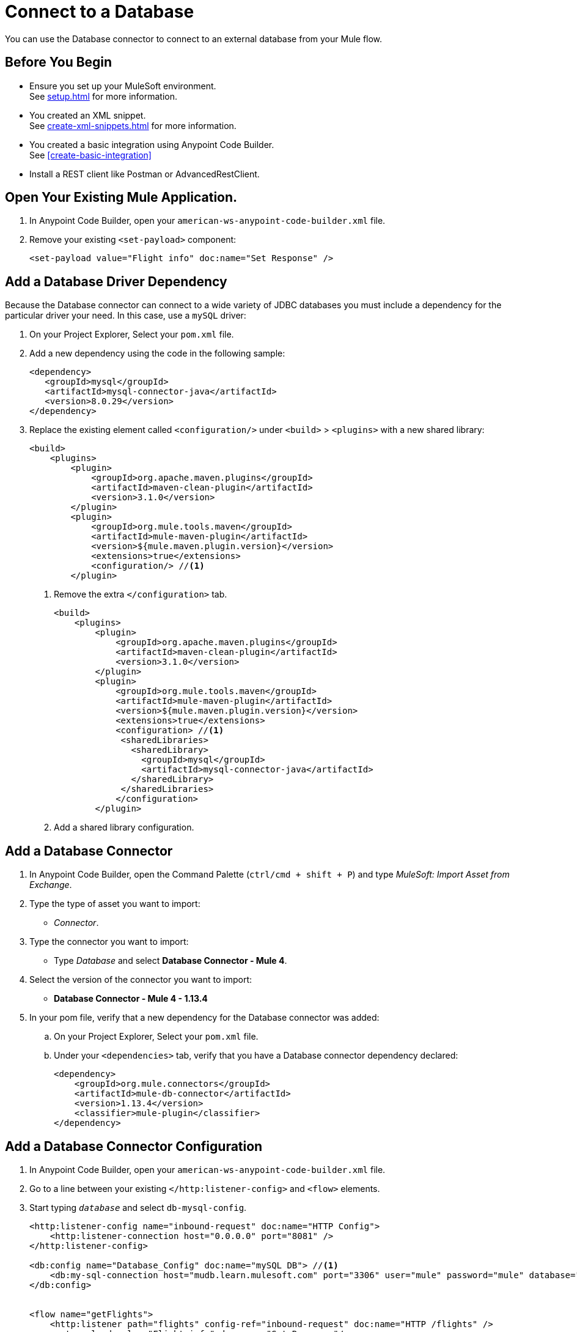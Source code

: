= Connect to a Database

You can use the Database connector to connect to an external database from your Mule flow.

== Before You Begin

* Ensure you set up your MuleSoft environment. +
See xref:setup.adoc[] for more information.
* You created an XML snippet. +
See xref:create-xml-snippets.adoc[] for more information.
* You created a basic integration using Anypoint Code Builder. +
See xref:create-basic-integration[]
* Install a REST client like Postman or AdvancedRestClient.

== Open Your Existing Mule Application.

. In Anypoint Code Builder, open your `american-ws-anypoint-code-builder.xml` file.
. Remove your existing `<set-payload>` component:
+
[source,xml,linenums]
--
<set-payload value="Flight info" doc:name="Set Response" />
--

== Add a Database Driver Dependency

Because the Database connector can connect to a wide variety of JDBC databases you must include a dependency for the particular driver your need. In this case, use a `mySQL` driver:

. On your Project Explorer, Select your `pom.xml` file.
. Add a new dependency using the code in the following sample:
+
[source,xml,linenums]
--
<dependency>
   <groupId>mysql</groupId>
   <artifactId>mysql-connector-java</artifactId>
   <version>8.0.29</version>
</dependency>
--
. Replace the existing element called `<configuration/>` under `<build>` > `<plugins>` with a new shared library:
+
[source,xml,linenums]
--
<build>
    <plugins>
        <plugin>
            <groupId>org.apache.maven.plugins</groupId>
            <artifactId>maven-clean-plugin</artifactId>
            <version>3.1.0</version>
        </plugin>
        <plugin>
            <groupId>org.mule.tools.maven</groupId>
            <artifactId>mule-maven-plugin</artifactId>
            <version>${mule.maven.plugin.version}</version>
            <extensions>true</extensions>
            <configuration/> //<1>
        </plugin>
--
<1> Remove the extra `</configuration>` tab.
+
[source,xml,linenums]
--
<build>
    <plugins>
        <plugin>
            <groupId>org.apache.maven.plugins</groupId>
            <artifactId>maven-clean-plugin</artifactId>
            <version>3.1.0</version>
        </plugin>
        <plugin>
            <groupId>org.mule.tools.maven</groupId>
            <artifactId>mule-maven-plugin</artifactId>
            <version>${mule.maven.plugin.version}</version>
            <extensions>true</extensions>
            <configuration> //<1>
             <sharedLibraries>
               <sharedLibrary>
                 <groupId>mysql</groupId>
                 <artifactId>mysql-connector-java</artifactId>
               </sharedLibrary>
             </sharedLibraries>
            </configuration>
        </plugin>
--
<1> Add a shared library configuration.

== Add a Database Connector

. In Anypoint Code Builder, open the Command Palette (`ctrl/cmd + shift + P`) and type _MuleSoft: Import Asset from Exchange_.
. Type the type of asset you want to import:
* _Connector_.
. Type the connector you want to import:
* Type _Database_ and select *Database Connector - Mule 4*.
. Select the version of the connector you want to import:
* *Database Connector - Mule 4 - 1.13.4*
. In your pom file, verify that a new dependency for the Database connector was added:
.. On your Project Explorer, Select your `pom.xml` file.
.. Under your `<dependencies>` tab, verify that you have a Database connector dependency declared:
+
[source,xml,linenums]
--
<dependency>
    <groupId>org.mule.connectors</groupId>
    <artifactId>mule-db-connector</artifactId>
    <version>1.13.4</version>
    <classifier>mule-plugin</classifier>
</dependency>
--

== Add a Database Connector Configuration

. In Anypoint Code Builder, open your `american-ws-anypoint-code-builder.xml` file.
. Go to a line between your existing `</http:listener-config>` and `<flow>` elements.
. Start typing `_database_` and select `db-mysql-config`.
+
[source,xml,linenums]
--
<http:listener-config name="inbound-request" doc:name="HTTP Config">
    <http:listener-connection host="0.0.0.0" port="8081" />
</http:listener-config>

<db:config name="Database_Config" doc:name="mySQL DB"> //<1>
    <db:my-sql-connection host="mudb.learn.mulesoft.com" port="3306" user="mule" password="mule" database="training" />
</db:config>


<flow name="getFlights">
    <http:listener path="flights" config-ref="inbound-request" doc:name="HTTP /flights" />
    <set-payload value="Flight info" doc:name="Set Response"/>
</flow>
--
<1> Move through the attributes of the snippet and set the following values:
+
dname:: `_database-config_`
doc:name:: `_mySQL DB_`
host:: `_mudb.learn.mulesoft.com_`
port:: `_3306_`
user:: `_mule_`
password:: `_mule_`
database:: `_training_`

== Write a Query to Return All Flights

. In Anypoint Code Builder, open your `american-ws-anypoint-code-builder.xml` file.
. Go to the line under your `</http:listener>` element and indent to the same level.
. Start typing `_select_` and select `Database:select`.
+
[source,xml,linenums]
--
<flow name="getFlights">
    <http:listener path="flights" config-ref="inbound-request" doc:name="HTTP /flights" />
    <db:select doc:name="Query Flights" config-ref="Database_Config" > //<1>
        <db:sql>
            <![CDATA[Select * FROM american]]> //<2>
        </db:sql>
    </db:select>
</flow>
--
<1> Move through the attributes of the snippet and set the following values:
+
doc:name:: `_Query Flights_`
config-ref:: `_Database_Config_`
<2> Inside your `<db:sql>` element, type your query:
+
[source,xml,linenums]
--
<![CDATA[Select * FROM american]]>
--
